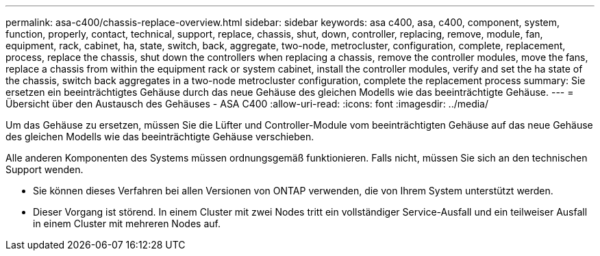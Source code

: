 ---
permalink: asa-c400/chassis-replace-overview.html 
sidebar: sidebar 
keywords: asa c400, asa, c400, component, system, function, properly, contact, technical, support, replace, chassis, shut, down, controller, replacing, remove, module, fan, equipment, rack, cabinet, ha, state, switch, back, aggregate, two-node, metrocluster, configuration, complete, replacement, process, replace the chassis, shut down the controllers when replacing a chassis, remove the controller modules, move the fans, replace a chassis from within the equipment rack or system cabinet, install the controller modules, verify and set the ha state of the chassis, switch back aggregates in a two-node metrocluster configuration, complete the replacement process 
summary: Sie ersetzen ein beeinträchtigtes Gehäuse durch das neue Gehäuse des gleichen Modells wie das beeinträchtigte Gehäuse. 
---
= Übersicht über den Austausch des Gehäuses - ASA C400
:allow-uri-read: 
:icons: font
:imagesdir: ../media/


[role="lead"]
Um das Gehäuse zu ersetzen, müssen Sie die Lüfter und Controller-Module vom beeinträchtigten Gehäuse auf das neue Gehäuse des gleichen Modells wie das beeinträchtigte Gehäuse verschieben.

Alle anderen Komponenten des Systems müssen ordnungsgemäß funktionieren. Falls nicht, müssen Sie sich an den technischen Support wenden.

* Sie können dieses Verfahren bei allen Versionen von ONTAP verwenden, die von Ihrem System unterstützt werden.
* Dieser Vorgang ist störend. In einem Cluster mit zwei Nodes tritt ein vollständiger Service-Ausfall und ein teilweiser Ausfall in einem Cluster mit mehreren Nodes auf.

